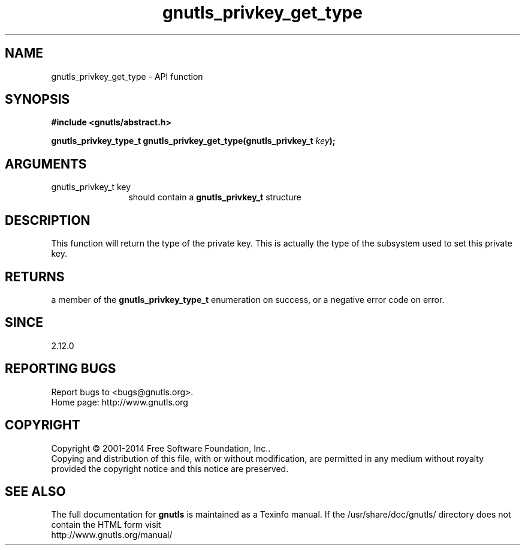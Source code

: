 .\" DO NOT MODIFY THIS FILE!  It was generated by gdoc.
.TH "gnutls_privkey_get_type" 3 "3.3.17" "gnutls" "gnutls"
.SH NAME
gnutls_privkey_get_type \- API function
.SH SYNOPSIS
.B #include <gnutls/abstract.h>
.sp
.BI "gnutls_privkey_type_t gnutls_privkey_get_type(gnutls_privkey_t " key ");"
.SH ARGUMENTS
.IP "gnutls_privkey_t key" 12
should contain a \fBgnutls_privkey_t\fP structure
.SH "DESCRIPTION"
This function will return the type of the private key. This is
actually the type of the subsystem used to set this private key.
.SH "RETURNS"
a member of the \fBgnutls_privkey_type_t\fP enumeration on
success, or a negative error code on error.
.SH "SINCE"
2.12.0
.SH "REPORTING BUGS"
Report bugs to <bugs@gnutls.org>.
.br
Home page: http://www.gnutls.org

.SH COPYRIGHT
Copyright \(co 2001-2014 Free Software Foundation, Inc..
.br
Copying and distribution of this file, with or without modification,
are permitted in any medium without royalty provided the copyright
notice and this notice are preserved.
.SH "SEE ALSO"
The full documentation for
.B gnutls
is maintained as a Texinfo manual.
If the /usr/share/doc/gnutls/
directory does not contain the HTML form visit
.B
.IP http://www.gnutls.org/manual/
.PP
